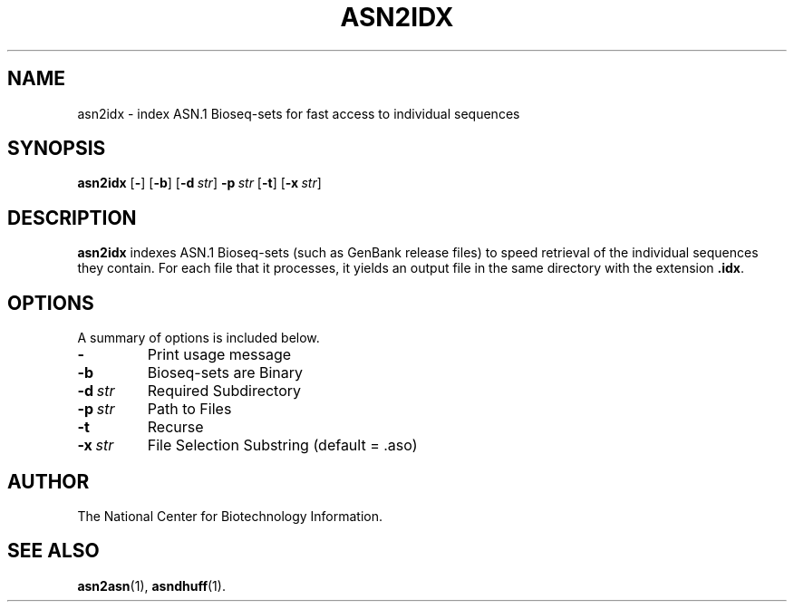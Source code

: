 .TH ASN2IDX 1 2005-05-16 NCBI "NCBI Tools User's Manual"
.SH NAME
asn2idx \- index ASN.1 Bioseq-sets for fast access to individual sequences
.SH SYNOPSIS
.B asn2idx
[\|\fB\-\fP\|]
[\|\fB\-b\fP\|]
[\|\fB\-d\fP\ \fIstr\fP\|]
\fB\-p\fP\ \fIstr\fP
[\|\fB\-t\fP\|]
[\|\fB\-x\fP\ \fIstr\fP\|]
.SH DESCRIPTION
\fBasn2idx\fP indexes ASN.1 Bioseq-sets (such as GenBank release
files) to speed retrieval of the individual sequences they contain.
For each file that it processes, it yields an output file in the same
directory with the extension \fB.idx\fP.
.SH OPTIONS
A summary of options is included below.
.TP
\fB\-\fP
Print usage message
.TP
\fB\-b\fP
Bioseq-sets are Binary
.TP
\fB\-d\fP\ \fIstr\fP
Required Subdirectory
.TP
\fB\-p\fP\ \fIstr\fP
Path to Files
.TP
\fB\-t\fP
Recurse
.TP
\fB\-x\fP\ \fIstr\fP
File Selection Substring (default = .aso)
.SH AUTHOR
The National Center for Biotechnology Information.
.SH SEE ALSO
.BR asn2asn (1),
.BR asndhuff (1).
